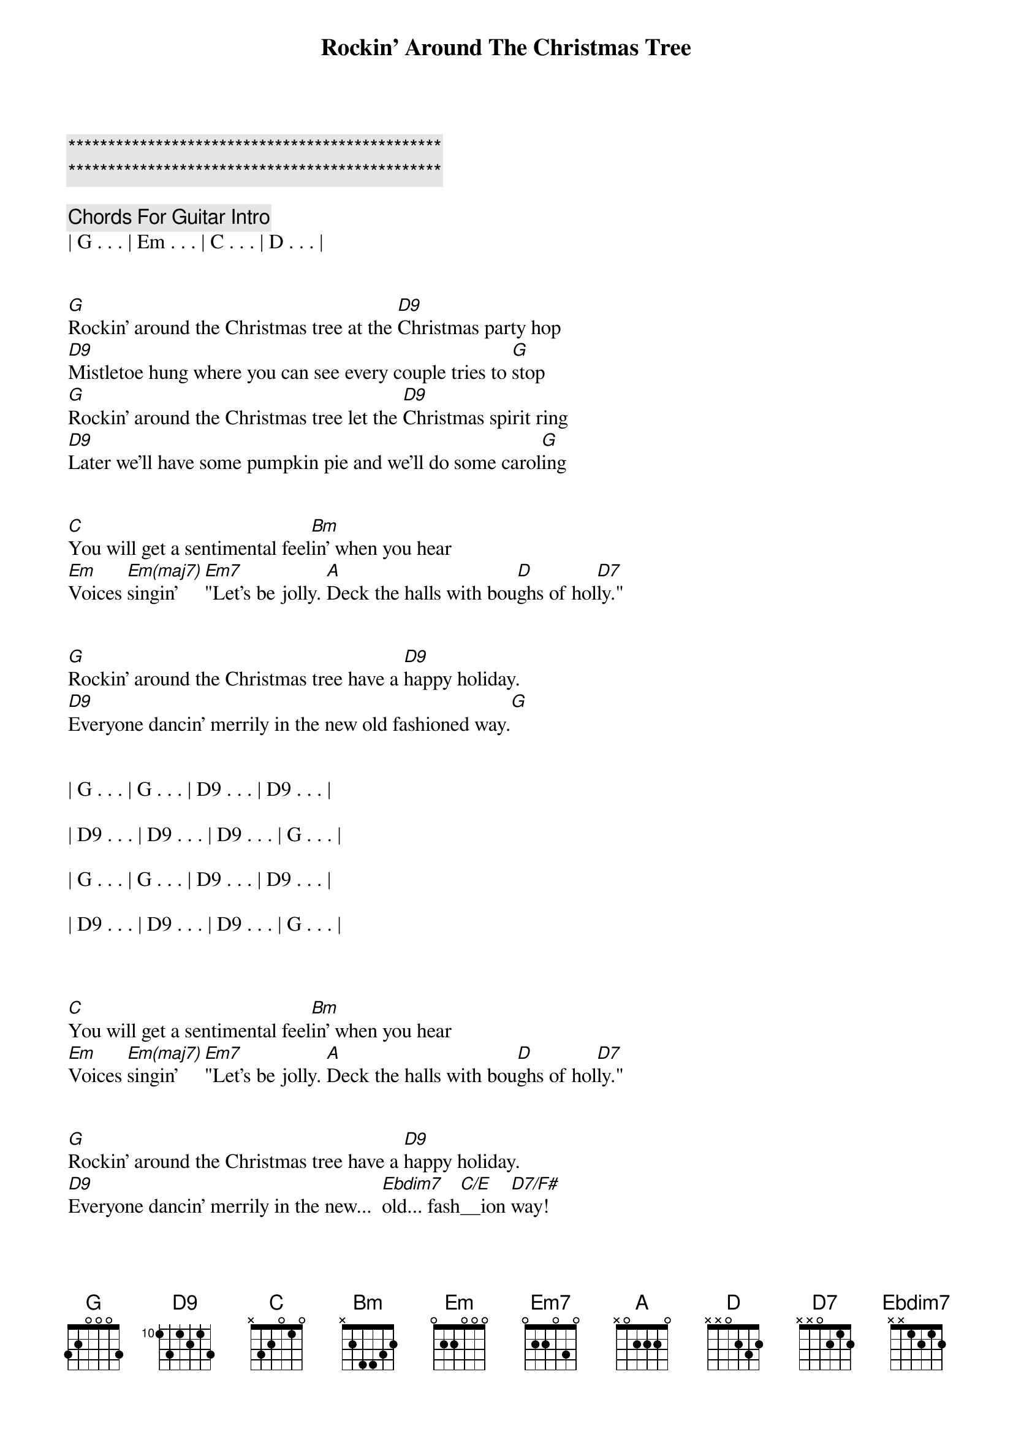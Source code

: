 {title: Rockin' Around The Christmas Tree}
{artist: Brenda Lee}
{key: G}
{duration: 2:20}
{tempo: 138}

{c:***********************************************}
{c:***********************************************}

{c: Chords For Guitar Intro}
| G . . . | Em . . . | C . . . | D . . . |


{sov}
[G]Rockin' around the Christmas tree at the [D9]Christmas party hop
[D9]Mistletoe hung where you can see every couple tries to [G]stop
[G]Rockin' around the Christmas tree let the [D9]Christmas spirit ring
[D9]Later we'll have some pumpkin pie and we'll do some carol[G]ing
{eov}


{sob}
[C]You will get a sentimental feel[Bm]in' when you hear
[Em]Voices [Em(maj7)]singin' [Em7]"Let's be jolly. [A]Deck the halls with bou[D]ghs of hol[D7]ly."
{eob}


{sov}
[G]Rockin' around the Christmas tree have a [D9]happy holiday.
[D9]Everyone dancin' merrily in the new old fashioned way.[G]
{eov}

{c; Solo}

| G . . . | G . . . | D9 . . . | D9 . . . |

| D9 . . . | D9 . . . | D9 . . . | G . . . |

| G . . . | G . . . | D9 . . . | D9 . . . |

| D9 . . . | D9 . . . | D9 . . . | G . . . |



{sob}
[C]You will get a sentimental feel[Bm]in' when you hear
[Em]Voices [Em(maj7)]singin' [Em7]"Let's be jolly. [A]Deck the halls with bou[D]ghs of hol[D7]ly."
{eob}


{sov}
[G]Rockin' around the Christmas tree have a [D9]happy holiday.
[D9]Everyone dancin' merrily in the new...  [Ebdim7]old... fash[C/E]__ion [D7/F#]way!
{eov}


{c: Outro}
| G . . . | Em . . . | C . . . | G . . . |
